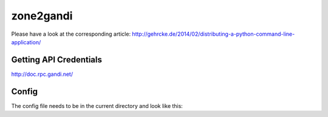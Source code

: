 zone2gandi
==========

Please have a look at the corresponding article:
http://gehrcke.de/2014/02/distributing-a-python-command-line-application/

Getting API Credentials
~~~~~~~~~~~~~~~~~~~~~~~

http://doc.rpc.gandi.net/

Config
~~~~~~

The config file needs to be in the current directory and look like this:

.. code:: yaml
  apiendpoint: 'https://rpc.ote.gandi.net/xmlrpc/'
  apikey: 'm4ljWR8zQdSQUMhE03GJCv5p'
